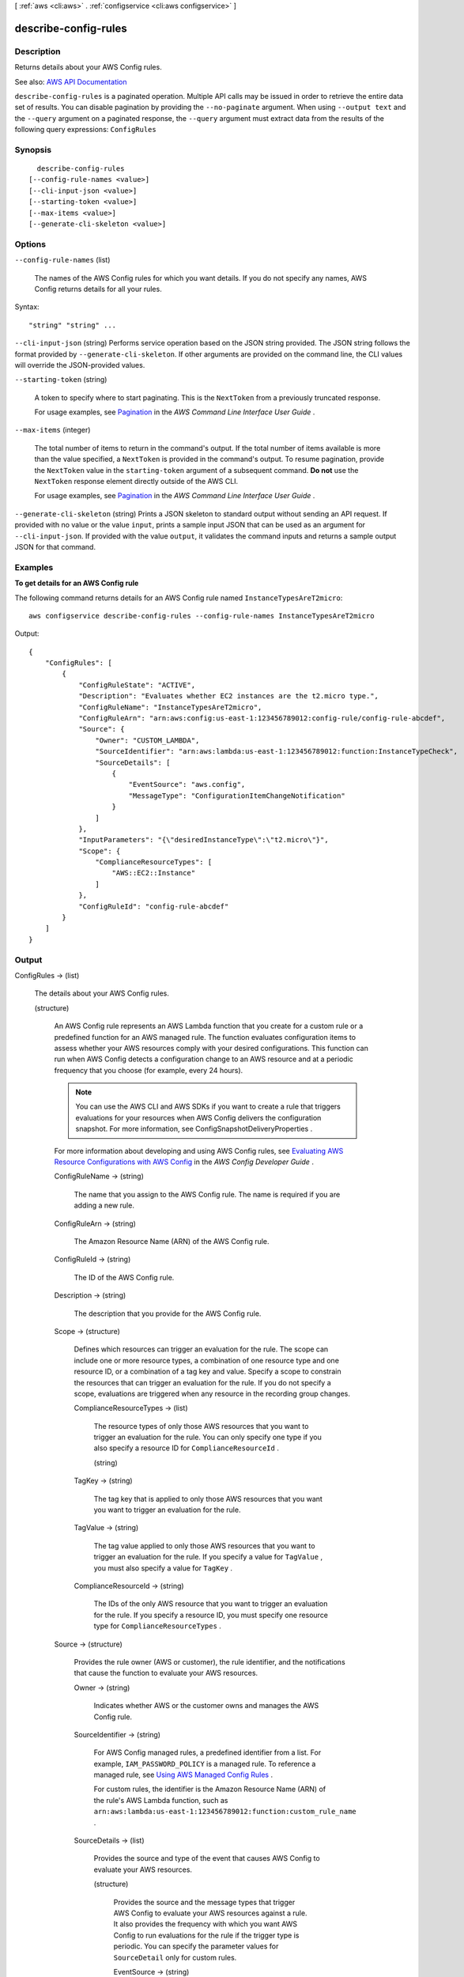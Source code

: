 [ :ref:`aws <cli:aws>` . :ref:`configservice <cli:aws configservice>` ]

.. _cli:aws configservice describe-config-rules:


*********************
describe-config-rules
*********************



===========
Description
===========



Returns details about your AWS Config rules.



See also: `AWS API Documentation <https://docs.aws.amazon.com/goto/WebAPI/config-2014-11-12/DescribeConfigRules>`_


``describe-config-rules`` is a paginated operation. Multiple API calls may be issued in order to retrieve the entire data set of results. You can disable pagination by providing the ``--no-paginate`` argument.
When using ``--output text`` and the ``--query`` argument on a paginated response, the ``--query`` argument must extract data from the results of the following query expressions: ``ConfigRules``


========
Synopsis
========

::

    describe-config-rules
  [--config-rule-names <value>]
  [--cli-input-json <value>]
  [--starting-token <value>]
  [--max-items <value>]
  [--generate-cli-skeleton <value>]




=======
Options
=======

``--config-rule-names`` (list)


  The names of the AWS Config rules for which you want details. If you do not specify any names, AWS Config returns details for all your rules.

  



Syntax::

  "string" "string" ...



``--cli-input-json`` (string)
Performs service operation based on the JSON string provided. The JSON string follows the format provided by ``--generate-cli-skeleton``. If other arguments are provided on the command line, the CLI values will override the JSON-provided values.

``--starting-token`` (string)
 

  A token to specify where to start paginating. This is the ``NextToken`` from a previously truncated response.

   

  For usage examples, see `Pagination <https://docs.aws.amazon.com/cli/latest/userguide/pagination.html>`_ in the *AWS Command Line Interface User Guide* .

   

``--max-items`` (integer)
 

  The total number of items to return in the command's output. If the total number of items available is more than the value specified, a ``NextToken`` is provided in the command's output. To resume pagination, provide the ``NextToken`` value in the ``starting-token`` argument of a subsequent command. **Do not** use the ``NextToken`` response element directly outside of the AWS CLI.

   

  For usage examples, see `Pagination <https://docs.aws.amazon.com/cli/latest/userguide/pagination.html>`_ in the *AWS Command Line Interface User Guide* .

   

``--generate-cli-skeleton`` (string)
Prints a JSON skeleton to standard output without sending an API request. If provided with no value or the value ``input``, prints a sample input JSON that can be used as an argument for ``--cli-input-json``. If provided with the value ``output``, it validates the command inputs and returns a sample output JSON for that command.



========
Examples
========

**To get details for an AWS Config rule**

The following command returns details for an AWS Config rule named ``InstanceTypesAreT2micro``::

    aws configservice describe-config-rules --config-rule-names InstanceTypesAreT2micro

Output::

    {
        "ConfigRules": [
            {
                "ConfigRuleState": "ACTIVE",
                "Description": "Evaluates whether EC2 instances are the t2.micro type.",
                "ConfigRuleName": "InstanceTypesAreT2micro",
                "ConfigRuleArn": "arn:aws:config:us-east-1:123456789012:config-rule/config-rule-abcdef",
                "Source": {
                    "Owner": "CUSTOM_LAMBDA",
                    "SourceIdentifier": "arn:aws:lambda:us-east-1:123456789012:function:InstanceTypeCheck",
                    "SourceDetails": [
                        {
                            "EventSource": "aws.config",
                            "MessageType": "ConfigurationItemChangeNotification"
                        }
                    ]
                },
                "InputParameters": "{\"desiredInstanceType\":\"t2.micro\"}",
                "Scope": {
                    "ComplianceResourceTypes": [
                        "AWS::EC2::Instance"
                    ]
                },
                "ConfigRuleId": "config-rule-abcdef"
            }
        ]
    }

======
Output
======

ConfigRules -> (list)

  

  The details about your AWS Config rules.

  

  (structure)

    

    An AWS Config rule represents an AWS Lambda function that you create for a custom rule or a predefined function for an AWS managed rule. The function evaluates configuration items to assess whether your AWS resources comply with your desired configurations. This function can run when AWS Config detects a configuration change to an AWS resource and at a periodic frequency that you choose (for example, every 24 hours).

     

    .. note::

       

      You can use the AWS CLI and AWS SDKs if you want to create a rule that triggers evaluations for your resources when AWS Config delivers the configuration snapshot. For more information, see  ConfigSnapshotDeliveryProperties .

       

     

    For more information about developing and using AWS Config rules, see `Evaluating AWS Resource Configurations with AWS Config <http://docs.aws.amazon.com/config/latest/developerguide/evaluate-config.html>`_ in the *AWS Config Developer Guide* .

    

    ConfigRuleName -> (string)

      

      The name that you assign to the AWS Config rule. The name is required if you are adding a new rule.

      

      

    ConfigRuleArn -> (string)

      

      The Amazon Resource Name (ARN) of the AWS Config rule.

      

      

    ConfigRuleId -> (string)

      

      The ID of the AWS Config rule.

      

      

    Description -> (string)

      

      The description that you provide for the AWS Config rule.

      

      

    Scope -> (structure)

      

      Defines which resources can trigger an evaluation for the rule. The scope can include one or more resource types, a combination of one resource type and one resource ID, or a combination of a tag key and value. Specify a scope to constrain the resources that can trigger an evaluation for the rule. If you do not specify a scope, evaluations are triggered when any resource in the recording group changes.

      

      ComplianceResourceTypes -> (list)

        

        The resource types of only those AWS resources that you want to trigger an evaluation for the rule. You can only specify one type if you also specify a resource ID for ``ComplianceResourceId`` .

        

        (string)

          

          

        

      TagKey -> (string)

        

        The tag key that is applied to only those AWS resources that you want you want to trigger an evaluation for the rule.

        

        

      TagValue -> (string)

        

        The tag value applied to only those AWS resources that you want to trigger an evaluation for the rule. If you specify a value for ``TagValue`` , you must also specify a value for ``TagKey`` .

        

        

      ComplianceResourceId -> (string)

        

        The IDs of the only AWS resource that you want to trigger an evaluation for the rule. If you specify a resource ID, you must specify one resource type for ``ComplianceResourceTypes`` .

        

        

      

    Source -> (structure)

      

      Provides the rule owner (AWS or customer), the rule identifier, and the notifications that cause the function to evaluate your AWS resources.

      

      Owner -> (string)

        

        Indicates whether AWS or the customer owns and manages the AWS Config rule.

        

        

      SourceIdentifier -> (string)

        

        For AWS Config managed rules, a predefined identifier from a list. For example, ``IAM_PASSWORD_POLICY`` is a managed rule. To reference a managed rule, see `Using AWS Managed Config Rules <http://docs.aws.amazon.com/config/latest/developerguide/evaluate-config_use-managed-rules.html>`_ .

         

        For custom rules, the identifier is the Amazon Resource Name (ARN) of the rule's AWS Lambda function, such as ``arn:aws:lambda:us-east-1:123456789012:function:custom_rule_name`` .

        

        

      SourceDetails -> (list)

        

        Provides the source and type of the event that causes AWS Config to evaluate your AWS resources.

        

        (structure)

          

          Provides the source and the message types that trigger AWS Config to evaluate your AWS resources against a rule. It also provides the frequency with which you want AWS Config to run evaluations for the rule if the trigger type is periodic. You can specify the parameter values for ``SourceDetail`` only for custom rules. 

          

          EventSource -> (string)

            

            The source of the event, such as an AWS service, that triggers AWS Config to evaluate your AWS resources.

            

            

          MessageType -> (string)

            

            The type of notification that triggers AWS Config to run an evaluation for a rule. You can specify the following notification types:

             

             
            * ``ConfigurationItemChangeNotification`` - Triggers an evaluation when AWS Config delivers a configuration item as a result of a resource change. 
             
            * ``OversizedConfigurationItemChangeNotification`` - Triggers an evaluation when AWS Config delivers an oversized configuration item. AWS Config may generate this notification type when a resource changes and the notification exceeds the maximum size allowed by Amazon SNS. 
             
            * ``ScheduledNotification`` - Triggers a periodic evaluation at the frequency specified for ``MaximumExecutionFrequency`` . 
             
            * ``ConfigurationSnapshotDeliveryCompleted`` - Triggers a periodic evaluation when AWS Config delivers a configuration snapshot. 
             

             

            If you want your custom rule to be triggered by configuration changes, specify both ``ConfigurationItemChangeNotification`` and ``OversizedConfigurationItemChangeNotification`` . 

            

            

          MaximumExecutionFrequency -> (string)

            

            The frequency that you want AWS Config to run evaluations for a custom rule with a periodic trigger. If you specify a value for ``MaximumExecutionFrequency`` , then ``MessageType`` must use the ``ScheduledNotification`` value.

             

            .. note::

               

              By default, rules with a periodic trigger are evaluated every 24 hours. To change the frequency, specify a valid value for the ``MaximumExecutionFrequency`` parameter.

               

            

            

          

        

      

    InputParameters -> (string)

      

      A string in JSON format that is passed to the AWS Config rule Lambda function.

      

      

    MaximumExecutionFrequency -> (string)

      

      The maximum frequency with which AWS Config runs evaluations for a rule. You can specify a value for ``MaximumExecutionFrequency`` when:

       

       
      * You are using an AWS managed rule that is triggered at a periodic frequency. 
       
      * Your custom rule is triggered when AWS Config delivers the configuration snapshot. For more information, see  ConfigSnapshotDeliveryProperties . 
       

       

      .. note::

         

        By default, rules with a periodic trigger are evaluated every 24 hours. To change the frequency, specify a valid value for the ``MaximumExecutionFrequency`` parameter.

         

      

      

    ConfigRuleState -> (string)

      

      Indicates whether the AWS Config rule is active or is currently being deleted by AWS Config. It can also indicate the evaluation status for the Config rule.

       

      AWS Config sets the state of the rule to ``EVALUATING`` temporarily after you use the ``start-config-rules-evaluation`` request to evaluate your resources against the Config rule.

       

      AWS Config sets the state of the rule to ``DELETING_RESULTS`` temporarily after you use the ``delete-evaluation-results`` request to delete the current evaluation results for the Config rule.

       

      AWS Config sets the state of a rule to ``DELETING`` temporarily after you use the ``delete-config-rule`` request to delete the rule. After AWS Config deletes the rule, the rule and all of its evaluations are erased and are no longer available.

      

      

    

  

NextToken -> (string)

  

  The string that you use in a subsequent request to get the next page of results in a paginated response.

  

  

